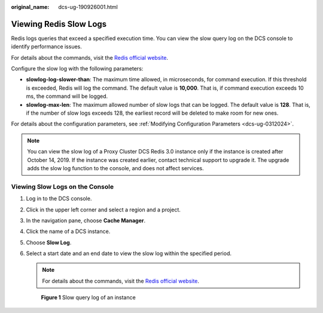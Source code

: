 :original_name: dcs-ug-190926001.html

.. _dcs-ug-190926001:

Viewing Redis Slow Logs
=======================

Redis logs queries that exceed a specified execution time. You can view the slow query log on the DCS console to identify performance issues.

For details about the commands, visit the `Redis official website <https://redis.io/commands>`__.

Configure the slow log with the following parameters:

-  **slowlog-log-slower-than**: The maximum time allowed, in microseconds, for command execution. If this threshold is exceeded, Redis will log the command. The default value is **10,000**. That is, if command execution exceeds 10 ms, the command will be logged.
-  **slowlog-max-len**: The maximum allowed number of slow logs that can be logged. The default value is **128**. That is, if the number of slow logs exceeds 128, the earliest record will be deleted to make room for new ones.

For details about the configuration parameters, see :ref:`Modifying Configuration Parameters <dcs-ug-0312024>`.

.. note::

   You can view the slow log of a Proxy Cluster DCS Redis 3.0 instance only if the instance is created after October 14, 2019. If the instance was created earlier, contact technical support to upgrade it. The upgrade adds the slow log function to the console, and does not affect services.

Viewing Slow Logs on the Console
--------------------------------

#. Log in to the DCS console.

#. Click |image1| in the upper left corner and select a region and a project.

#. In the navigation pane, choose **Cache Manager**.

#. Click the name of a DCS instance.

#. Choose **Slow Log**.

#. Select a start date and an end date to view the slow log within the specified period.

   .. note::

      For details about the commands, visit the `Redis official website <https://redis.io/commands>`__.


   .. figure:: /_static/images/en-us_image_0281049655.png
      :alt: **Figure 1** Slow query log of an instance

      **Figure 1** Slow query log of an instance

.. |image1| image:: /_static/images/en-us_image_0000001194523041.png
